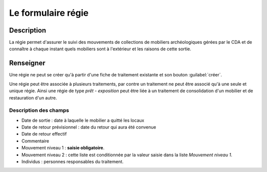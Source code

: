 Le formulaire régie
========================

Description
-----------

La régie permet d'assurer le suivi des mouvements de collections de mobiliers archéologiques gérées par le CDA et de connaître à chaque instant quels mobiliers sont à l'extérieur et les raisons de cette sortie.

..	figure:: ./fig/diag_regie.png 
	:align: center
	:scale: 40%

Renseigner
----------

Une régie ne peut se créer qu'à partir d'une fiche de traitement existante et son bouton :guilabel:`créer`.

Une régie peut être associée à plusieurs traitements, par contre un traitement ne peut être associé qu'à une seule et unique régie. Ainsi une régie de type *prêt - exposition* peut être liée à un traitement de consolidation d'un mobilier et de restauration d'un autre.

Description des champs
^^^^^^^^^^^^^^^^^^^^^^

- Date de sortie : date à laquelle le mobilier a quitté les locaux
- Date de retour prévisionnel : date du retour qui aura été convenue
- Date de retour effectif
- Commentaire
- Mouvement niveau 1 : **saisie obligatoire**.
- Mouvement niveau 2 : cette liste est conditionnée par la valeur saisie dans la liste *Mouvement niveau 1*.
- Individus : personnes responsables du traitement.
